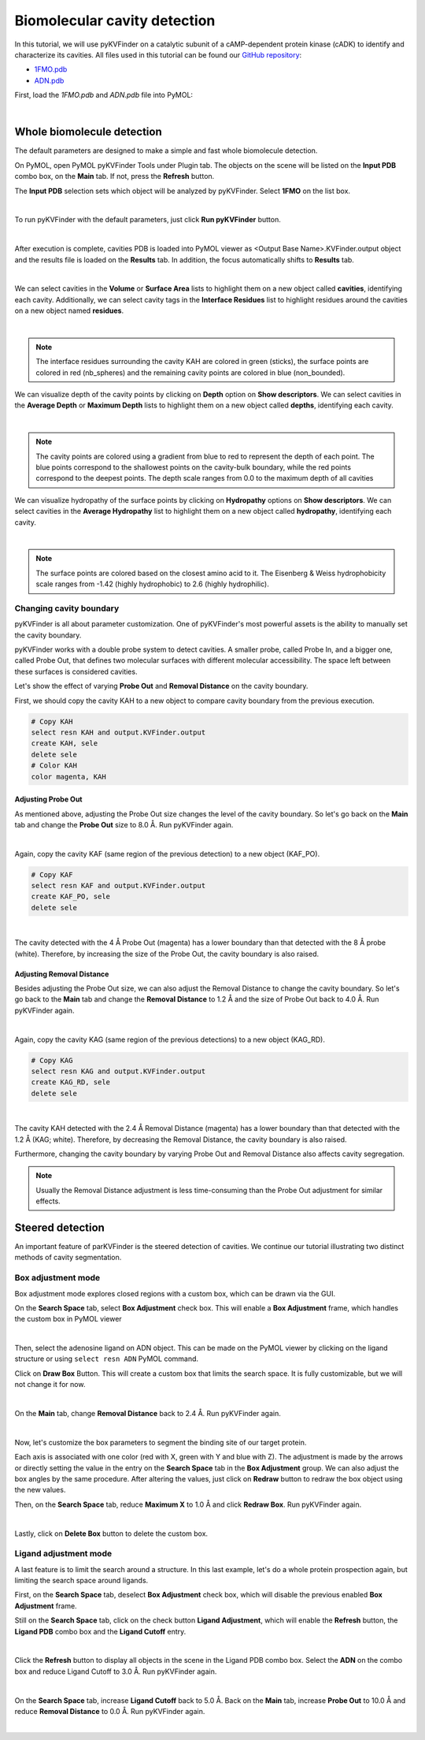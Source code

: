 Biomolecular cavity detection
=============================

In this tutorial, we will use pyKVFinder on a catalytic subunit of a cAMP-dependent protein kinase (cADK) to identify and characterize its cavities. All files used in this tutorial can be found our `GitHub repository <https://github.com/LBC-LNBio/pyKVFinder>`_:

* `1FMO.pdb <https://github.com/LBC-LNBio/pyKVFinder/blob/master/pyKVFinder/data/tests/1FMO.pdb>`_
* `ADN.pdb <https://github.com/LBC-LNBio/pyKVFinder/blob/master/pyKVFinder/data/tests/ADN.pdb>`_

First, load the `1FMO.pdb` and `ADN.pdb` file into PyMOL:

.. image:: ../images/pymol_viewer_1.png
    :width: 800
    :align: center

|

Whole biomolecule detection
---------------------------

The default parameters are designed to make a simple and fast whole biomolecule detection. 

On PyMOL, open PyMOL pyKVFinder Tools under Plugin tab. The objects on the scene will be listed on the **Input PDB** combo box, on the **Main** tab. If not, press the **Refresh** button.

The **Input PDB** selection sets which object will be analyzed by pyKVFinder. Select **1FMO** on the list box.

.. image:: ../images/main_tab_1.png
    :width: 800
    :align: center

|

To run pyKVFinder with the default parameters, just click **Run pyKVFinder** button.

.. image:: ../images/main_tab_2.png
    :width: 800
    :align: center

|

After execution is complete, cavities PDB is loaded into PyMOL viewer as \<Output Base Name\>.KVFinder.output object and the results file is loaded on the **Results** tab. In addition, the focus automatically shifts to **Results** tab.

.. image:: ../images/results_tab_1.png
    :width: 800
    :align: center

|

We can select cavities in the **Volume** or **Surface Area** lists to highlight them on a new object called **cavities**, identifying each cavity. Additionally, we can select cavity tags in the **Interface Residues** list to highlight residues around the cavities on a new object named **residues**.

.. image:: ../images/results_tab_2.png
    :width: 800

|

.. note::
    
    The interface residues surrounding the cavity KAH are colored in green (sticks), the surface points are colored in red (nb_spheres) and the remaining cavity points are colored in blue (non_bounded).

We can visualize depth of the cavity points by clicking on **Depth** option on **Show descriptors**. We can select cavities in the **Average Depth** or **Maximum Depth** lists to highlight them on a new object called **depths**, identifying each cavity. 

.. image:: ../images/results_tab_3.png
    :width: 800

|

.. note::
    
    The cavity points are colored using a gradient from blue to red to represent the depth of each point. The blue points correspond to the shallowest points on the cavity-bulk boundary, while the red points correspond to the deepest points. The depth scale ranges from 0.0 to the maximum depth of all cavities

We can visualize hydropathy of the surface points by clicking on **Hydropathy** options on **Show descriptors**. We can select cavities in the **Average Hydropathy** list to highlight them on a new object called **hydropathy**, identifying each cavity. 

.. image:: ../images/results_tab_4.png
    :width: 800

|

.. note::

    The surface points are colored based on the closest amino acid to it. The Eisenberg & Weiss hydrophobicity scale ranges from -1.42 (highly hydrophobic) to 2.6 (highly hydrophilic).

Changing cavity boundary
^^^^^^^^^^^^^^^^^^^^^^^^

pyKVFinder is all about parameter customization. One of pyKVFinder's most powerful assets is the ability to manually set the cavity boundary.

pyKVFinder works with a double probe system to detect cavities. A smaller probe, called Probe In, and a bigger one, called Probe Out, that defines two molecular surfaces with different molecular accessibility. The space left between these surfaces is considered cavities.

Let's show the effect of varying **Probe Out** and **Removal Distance** on the cavity boundary.

First, we should copy the cavity KAH to a new object to compare cavity boundary from the previous execution.

.. code-block:: bash

    # Copy KAH
    select resn KAH and output.KVFinder.output
    create KAH, sele
    delete sele
    # Color KAH
    color magenta, KAH

Adjusting Probe Out
"""""""""""""""""""

As mentioned above, adjusting the Probe Out size changes the level of the cavity boundary. So let's go back on the **Main** tab and change the **Probe Out** size to 8.0 Å. Run pyKVFinder again.


.. image:: ../images/pymol_viewer_2.png
    :width: 800

|

Again, copy the cavity KAF (same region of the previous detection) to a new object (KAF_PO).

.. code-block:: bash

    # Copy KAF
    select resn KAF and output.KVFinder.output
    create KAF_PO, sele
    delete sele

.. image:: ../images/pymol_viewer_3.png
    :width: 800

|

The cavity detected with the 4 Å Probe Out (magenta) has a lower boundary than that detected with the 8 Å probe (white). Therefore, by increasing the size of the Probe Out, the cavity boundary is also raised.

Adjusting Removal Distance
""""""""""""""""""""""""""

Besides adjusting the Probe Out size, we can also adjust the Removal Distance to change the cavity boundary. So let's go back to the **Main** tab and change the **Removal Distance** to 1.2 Å and the size of Probe Out back to 4.0 Å. Run pyKVFinder again.

.. image:: ../images/pymol_viewer_4.png
    :width: 800

|

Again, copy the cavity KAG (same region of the previous detections) to a new object (KAG_RD).

.. code-block:: bash

    # Copy KAG
    select resn KAG and output.KVFinder.output
    create KAG_RD, sele
    delete sele

.. image:: ../images/pymol_viewer_5.png
    :width: 800

|
  
The cavity KAH detected with the 2.4 Å Removal Distance (magenta) has a lower boundary than that detected with the 1.2 Å (KAG; white). Therefore, by decreasing the Removal Distance, the cavity boundary is also raised.

Furthermore, changing the cavity boundary by varying Probe Out and Removal Distance also affects cavity segregation.

.. note::

    Usually the Removal Distance adjustment is less time-consuming than the Probe Out adjustment for similar effects.

Steered detection
-----------------

An important feature of parKVFinder is the steered detection of cavities. We continue our tutorial illustrating two distinct methods of cavity segmentation.

Box adjustment mode 
^^^^^^^^^^^^^^^^^^^

Box adjustment mode explores closed regions with a custom box, which can be drawn via the GUI.

On the **Search Space** tab, select **Box Adjustment** check box. This will enable a **Box Adjustment** frame, which handles the custom box in PyMOL viewer

.. image:: ../images/search_space_tab_1.png
    :width: 800

|

Then, select the adenosine ligand on ADN object. This can be made on the PyMOL viewer by clicking on the ligand structure or using ``select resn ADN`` PyMOL command.

Click on **Draw Box** Button. This will create a custom box that limits the search space. It is fully customizable, but we will not change it for now.

.. image:: ../images/pymol_viewer_6.png
    :width: 800

|

On the **Main** tab, change **Removal Distance** back to 2.4 Å. Run pyKVFinder again.

.. image:: ../images/pymol_viewer_7.png
    :width: 800

|

Now, let's customize the box parameters to segment the binding site of our target protein.

Each axis is associated with one color (red with X, green with Y and blue with Z). The adjustment is made by the arrows or directly setting the value in the entry on the **Search Space** tab in the **Box Adjustment** group. We can also adjust the box angles by the same procedure. After altering the values, just click on **Redraw** button to redraw the box object using the new values.

Then, on the **Search Space** tab, reduce **Maximum X** to 1.0 Å and click **Redraw Box**. Run pyKVFinder again.

.. image:: ../images/pymol_viewer_8.png
    :width: 800

|

Lastly, click on **Delete Box** button to delete the custom box.

Ligand adjustment mode
^^^^^^^^^^^^^^^^^^^^^^

A last feature is to limit the search around a structure. In this last example, let's do a whole protein prospection again, but limiting the search space around ligands.

First, on the **Search Space** tab, deselect **Box Adjustment** check box, which will disable the previous enabled **Box Adjustment** frame.

Still on the **Search Space** tab, click on the check button **Ligand Adjustment**, which will enable the **Refresh** button, the **Ligand PDB** combo box and the **Ligand Cutoff** entry.

.. image:: ../images/search_space_tab_2.png
    :width: 800

|

Click the **Refresh** button to display all objects in the scene in the Ligand PDB combo box. Select the **ADN** on the combo box and reduce Ligand Cutoff to 3.0 Å. Run pyKVFinder again.

.. image:: ../images/pymol_viewer_9.png
    :width: 800

|

On the **Search Space** tab, increase **Ligand Cutoff** back to 5.0 Å. Back on the **Main** tab, increase **Probe Out** to 10.0 Å and reduce **Removal Distance** to 0.0 Å. Run pyKVFinder again.

.. image:: ../images/pymol_viewer_10.png
    :width: 800

|
